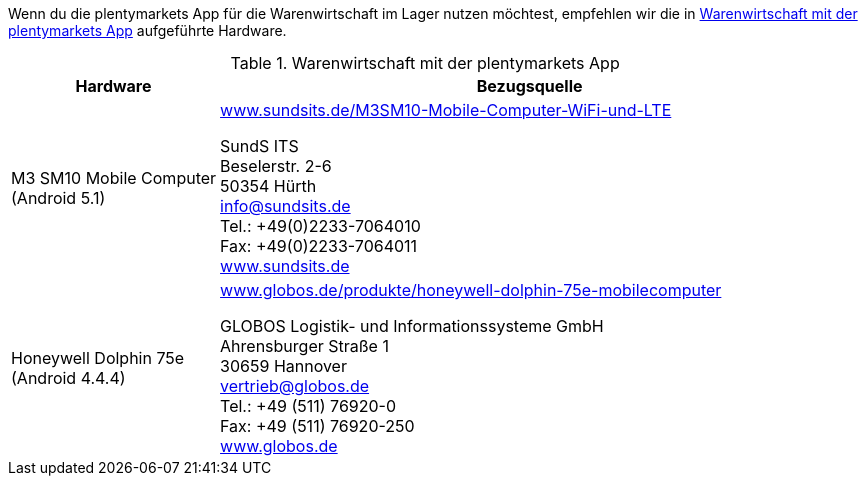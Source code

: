 Wenn du die plentymarkets App für die Warenwirtschaft im Lager nutzen möchtest, empfehlen wir die in <<tabelle-voraussetzungen-warenwirtschaft>> aufgeführte Hardware.

[[tabelle-voraussetzungen-warenwirtschaft]]
.Warenwirtschaft mit der plentymarkets App
[cols="1,3"]
|====
|Hardware |Bezugsquelle

|M3 SM10 Mobile Computer +
(Android 5.1)
|link:https://www.sundsits.de/M3SM10-Mobile-Computer-WiFi-und-LTE[www.sundsits.de/M3SM10-Mobile-Computer-WiFi-und-LTE^] +

SundS ITS +
Beselerstr. 2-6 +
50354 Hürth +
info@sundsits.de +
Tel.: +49(0)2233-7064010 +
Fax: +49(0)2233-7064011 +
link:https://www.sundsits.de[www.sundsits.de^]

|Honeywell Dolphin 75e +
(Android 4.4.4)
|link:http://www.globos.de/produkte/honeywell-dolphin-75e-mobilecomputer[www.globos.de/produkte/honeywell-dolphin-75e-mobilecomputer^]

GLOBOS Logistik- und Informationssysteme GmbH +
Ahrensburger Straße 1 +
30659 Hannover +
vertrieb@globos.de +
Tel.: +49 (511) 76920-0 +
Fax: +49 (511) 76920-250 +
link:http://www.globos.de[www.globos.de^]
|====
